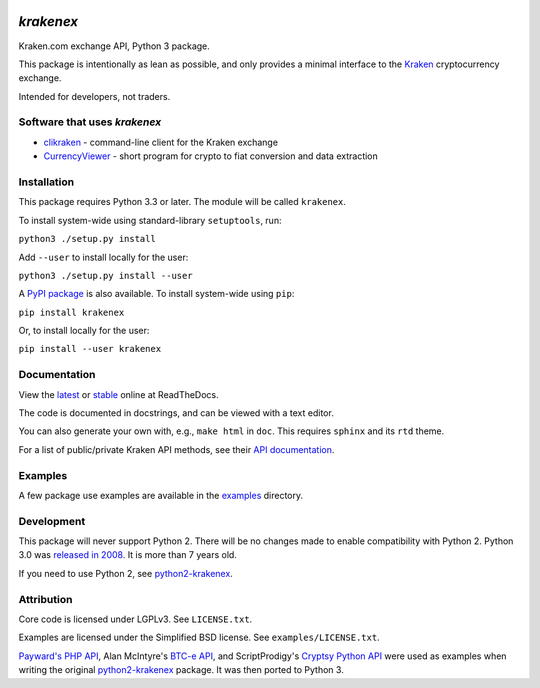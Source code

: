 .. image:: https://badges.gitter.im/python3-krakenex/Lobby.svg
   :alt: Join the chat at https://gitter.im/python3-krakenex/Lobby
   :target: https://gitter.im/python3-krakenex/Lobby?utm_source=badge&utm_medium=badge&utm_campaign=pr-badge&utm_content=badge


`krakenex`
==========

Kraken.com exchange API, Python 3 package.

This package is intentionally as lean as possible, and only
provides a minimal interface to the `Kraken`_ cryptocurrency
exchange.

Intended for developers, not traders.

.. _Kraken: https://kraken.com/


Software that uses `krakenex`
-----------------------------

* clikraken_ - command-line client for the Kraken exchange
* CurrencyViewer_ - short program for crypto to fiat conversion and data extraction

.. _clikraken: https://github.com/zertrin/clikraken
.. _CurrencyViewer: https://github.com/smechaab/krakenex-CurrencyViewer


Installation
------------

This package requires Python 3.3 or later. The module will be called
``krakenex``.

To install system-wide using standard-library ``setuptools``, run:

``python3 ./setup.py install``

Add ``--user`` to install locally for the user:

``python3 ./setup.py install --user``

A `PyPI package`_ is also available. To install system-wide using ``pip``:

``pip install krakenex``

Or, to install locally for the user:

``pip install --user krakenex``

.. _PyPI package: https://pypi.python.org/pypi/krakenex


Documentation
-------------

View the latest_ or stable_ online at ReadTheDocs.

The code is documented in docstrings, and can be viewed with a text editor.

You can also generate your own with, e.g., ``make html`` in ``doc``.
This requires ``sphinx`` and its ``rtd`` theme.

For a list of public/private Kraken API methods, see
their `API documentation`_.

.. _latest: https://python3-krakenex.readthedocs.io/en/latest/
.. _stable: https://python3-krakenex.readthedocs.io/en/stable/
.. _API documentation: https://www.kraken.com/help/api


Examples
--------

A few package use examples are available in the examples_ directory.

.. _examples: examples/


Development
-----------

This package will never support Python 2. There will be no changes made
to enable compatibility with Python 2. Python 3.0 was `released in
2008`_. It is more than 7 years old.

If you need to use Python 2, see python2-krakenex_.

.. _released in 2008: https://en.wikipedia.org/wiki/History_of_Python#Version_3.0


Attribution
-----------

Core code is licensed under LGPLv3. See ``LICENSE.txt``.

Examples are licensed under the Simplified BSD license. See
``examples/LICENSE.txt``.

`Payward's PHP API`_, Alan McIntyre's `BTC-e API`_,
and ScriptProdigy's `Cryptsy Python API`_ were used as
examples when writing the original python2-krakenex_ package.
It was then ported to Python 3.

.. _Payward's PHP API: https://github.com/payward/kraken-api-client
.. _BTC-e API: https://github.com/alanmcintyre/btce-api
.. _Cryptsy Python API: https://github.com/ScriptProdigy/CryptsyPythonAPI
.. _python2-krakenex: https://github.com/veox/python2-krakenex

